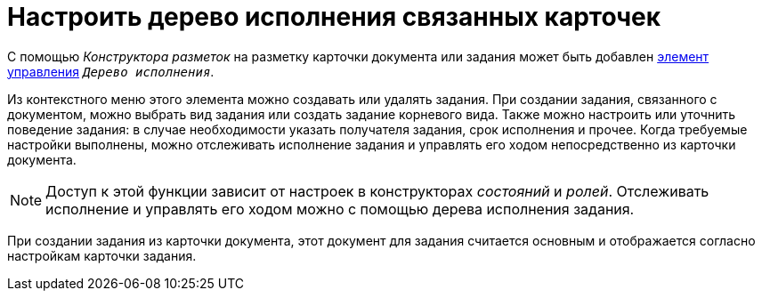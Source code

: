 = Настроить дерево исполнения связанных карточек

С помощью _Конструктора разметок_ на разметку карточки документа или задания может быть добавлен xref:desdirs:layouts/std-ctrl/performance-tree.adoc[элемент управления] `_Дерево исполнения_`.

Из контекстного меню этого элемента можно создавать или удалять задания. При создании задания, связанного с документом, можно выбрать вид задания или создать задание корневого вида. Также можно настроить или уточнить поведение задания: в случае необходимости указать получателя задания, срок исполнения и прочее. Когда требуемые настройки выполнены, можно отслеживать исполнение задания и управлять его ходом непосредственно из карточки документа.

NOTE: Доступ к этой функции зависит от настроек в конструкторах _состояний_ и _ролей_. Отслеживать исполнение и управлять его ходом можно с помощью дерева исполнения задания.

При создании задания из карточки документа, этот документ для задания считается основным и отображается согласно настройкам карточки задания.
